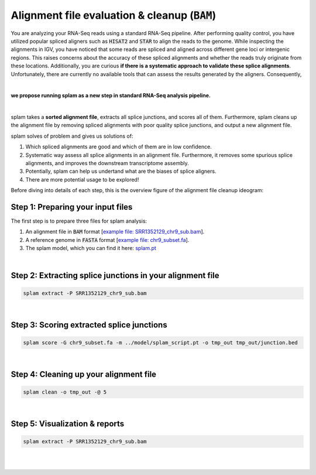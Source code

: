 .. _alignment-detailed-section:

Alignment file evaluation & cleanup (:code:`BAM`)
=================================================

You are analyzing your RNA-Seq reads using a standard RNA-Seq pipeline. After performing quality control, you have utilized popular spliced aligners such as :code:`HISAT2` and :code:`STAR` to align the reads to the genome. While inspecting the alignments in IGV, you have noticed that some reads are spliced and aligned across different gene loci or intergenic regions. This raises concerns about the accuracy of these spliced alignments and whether the reads truly originate from these locations. Additionally, you are curious **if there is a systematic approach to validate these splice alignments**. Unfortunately, there are currently no available tools that can assess the results generated by the aligners. Consequently,

|

**we propose running splam as a new step in standard RNA-Seq analysis pipeline.**

|


splam takes a **sorted alignment file**, extracts all splice junctions, and scores all of them. Furthermore, splam cleans up the alignment file by removing spliced alignments with poor quality splice junctions, and output a new alignment file. 

splam solves of problem and gives us solutions of:

1. Which spliced alignments are good and which of them are in low confidence. 
2. Systematic way assess all splice alignments in an alignment file. Furthermore, it removes some spurious splice alignments, and improves the downstream transcriptome assembly. 
3. Potentially, splam can help us undertand what are the biases of splice aligners.
4. There are more potential usage to be explored!

Before diving into details of each step, this is the overview figure of the alignment file cleanup ideogram:


.. _alignment-prepareintput:

Step 1: Preparing your input files
+++++++++++++++++++++++++++++++++++

The first step is to prepare three files for splam analysis:

1. An alignment file in :code:`BAM` format [`example file: SRR1352129_chr9_sub.bam <https://github.com/Kuanhao-Chao/splam/blob/main/test/SRR1352129_chr9_sub.bam>`_].  
2. A reference genome in :code:`FASTA` format [`example file: chr9_subset.fa <https://github.com/Kuanhao-Chao/splam/blob/main/test/chr9_subset.fa>`_].
3. The splam model, which you can find it here: `splam.pt <https://github.com/Kuanhao-Chao/splam/blob/main/model/splam_script.pt>`_

|

Step 2: Extracting splice junctions in your alignment file
+++++++++++++++++++++++++++++++++++++++++++++++++++++++++++++++

.. code-block:: bash

    splam extract -P SRR1352129_chr9_sub.bam

|

Step 3: Scoring extracted splice junctions
++++++++++++++++++++++++++++++++++++++++++++++++++++++++

.. code-block:: bash

    splam score -G chr9_subset.fa -m ../model/splam_script.pt -o tmp_out tmp_out/junction.bed

|


Step 4: Cleaning up your alignment file
++++++++++++++++++++++++++++++++++++++++++++++++++++++++

.. code-block:: bash

    splam clean -o tmp_out -@ 5

|

Step 5: Visualization & reports
+++++++++++++++++++++++++++++++++++

.. code-block:: bash

    splam extract -P SRR1352129_chr9_sub.bam

|
|
